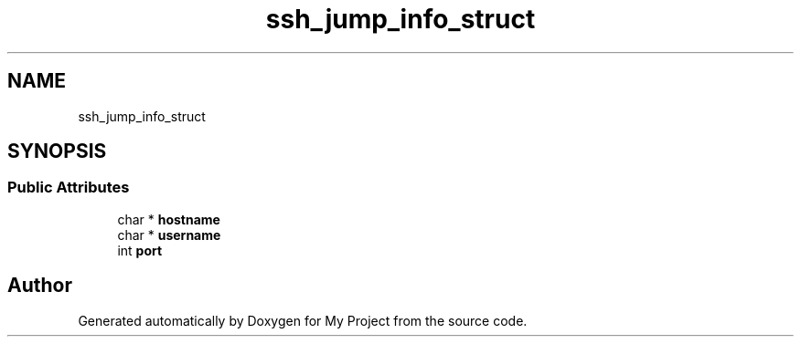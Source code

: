 .TH "ssh_jump_info_struct" 3 "My Project" \" -*- nroff -*-
.ad l
.nh
.SH NAME
ssh_jump_info_struct
.SH SYNOPSIS
.br
.PP
.SS "Public Attributes"

.in +1c
.ti -1c
.RI "char * \fBhostname\fP"
.br
.ti -1c
.RI "char * \fBusername\fP"
.br
.ti -1c
.RI "int \fBport\fP"
.br
.in -1c

.SH "Author"
.PP 
Generated automatically by Doxygen for My Project from the source code\&.
